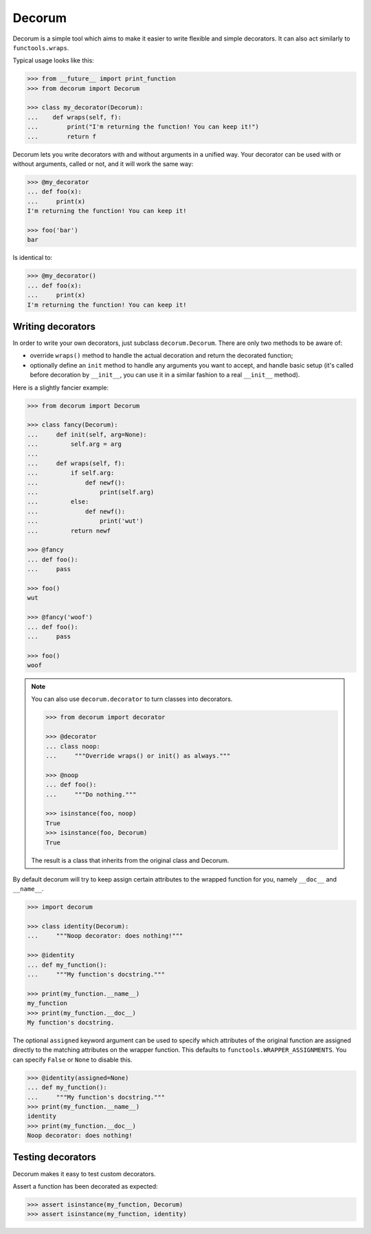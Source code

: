 =======
Decorum
=======

.. image:: https://travis-ci.org/zeekay/decorum.png?branch=master
    :target: https://travis-ci.org/zeekay/decorum

Decorum is a simple tool which aims to make it easier to write flexible
and simple decorators. It can also act similarly to ``functools.wraps``.

Typical usage looks like this:

.. code:: pycon

   >>> from __future__ import print_function
   >>> from decorum import Decorum

   >>> class my_decorator(Decorum):
   ...    def wraps(self, f):
   ...        print("I'm returning the function! You can keep it!")
   ...        return f

Decorum lets you write decorators with and without arguments in a unified way.
Your decorator can be used with or without arguments, called or not, and it
will work the same way:

.. code:: pycon

   >>> @my_decorator
   ... def foo(x):
   ...     print(x)
   I'm returning the function! You can keep it!

   >>> foo('bar')
   bar

Is identical to:

.. code:: pycon

   >>> @my_decorator()
   ... def foo(x):
   ...     print(x)
   I'm returning the function! You can keep it!


Writing decorators
==================

In order to write your own decorators, just subclass ``decorum.Decorum``.
There are only two methods to be aware of:

* override ``wraps()`` method to handle the actual decoration and return the
  decorated function;

* optionally define an ``init`` method to handle any arguments you want to
  accept, and handle basic setup (it's called before decoration by
  ``__init__``, you can use it in a similar fashion to a real ``__init__``
  method).

Here is a slightly fancier example:

.. code:: pycon

   >>> from decorum import Decorum

   >>> class fancy(Decorum):
   ...     def init(self, arg=None):
   ...         self.arg = arg
   ...
   ...     def wraps(self, f):
   ...         if self.arg:
   ...             def newf():
   ...                 print(self.arg)
   ...         else:
   ...             def newf():
   ...                 print('wut')
   ...         return newf

   >>> @fancy
   ... def foo():
   ...     pass

   >>> foo()
   wut

   >>> @fancy('woof')
   ... def foo():
   ...     pass

   >>> foo()
   woof

.. note::

   You can also use ``decorum.decorator`` to turn classes into decorators.
   
   .. code:: pycon

      >>> from decorum import decorator

      >>> @decorator
      ... class noop:
      ...     """Override wraps() or init() as always."""

      >>> @noop
      ... def foo():
      ...     """Do nothing."""

      >>> isinstance(foo, noop)
      True
      >>> isinstance(foo, Decorum)
      True

   The result is a class that inherits from the original class and Decorum.

By default decorum will try to keep assign
certain attributes to the wrapped function for you, namely ``__doc__`` and
``__name__``.

.. code:: pycon

   >>> import decorum

   >>> class identity(Decorum):
   ...     """Noop decorator: does nothing!"""

   >>> @identity
   ... def my_function():
   ...     """My function's docstring."""

   >>> print(my_function.__name__)
   my_function
   >>> print(my_function.__doc__)
   My function's docstring.

The optional ``assigned`` keyword argument can be used to specify which
attributes of the original function are assigned directly to the matching
attributes on the wrapper function. This defaults to
``functools.WRAPPER_ASSIGNMENTS``. You can specify ``False`` or ``None`` to
disable this.

.. code:: pycon

   >>> @identity(assigned=None)
   ... def my_function():
   ...     """My function's docstring."""
   >>> print(my_function.__name__)
   identity
   >>> print(my_function.__doc__)
   Noop decorator: does nothing!


Testing decorators
==================

Decorum makes it easy to test custom decorators.

Assert a function has been decorated as expected:

.. code:: pycon

   >>> assert isinstance(my_function, Decorum)
   >>> assert isinstance(my_function, identity)
